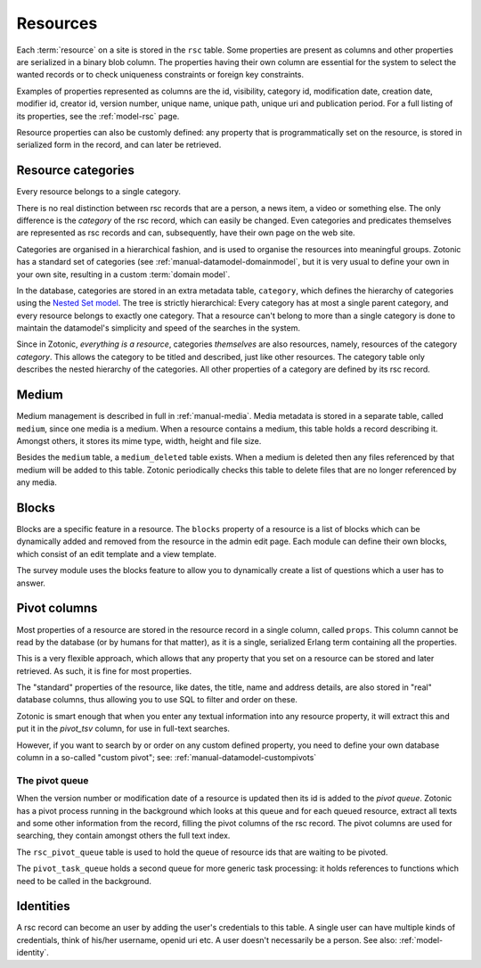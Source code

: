 .. _manual-datamodel-resources:

Resources
---------

Each :term:`resource` on a site is stored in the ``rsc`` table.  Some
properties are present as columns and other properties are serialized
in a binary blob column. The properties having their own column are
essential for the system to select the wanted records or to check
uniqueness constraints or foreign key constraints.

Examples of properties represented as columns are the id, visibility,
category id, modification date, creation date, modifier id, creator
id, version number, unique name, unique path, unique uri and
publication period. For a full listing of its properties, see the
:ref:`model-rsc` page.

Resource properties can also be customly defined: any property that is
programmatically set on the resource, is stored in serialized form in
the record, and can later be retrieved.

.. seealso:: :ref:`model-rsc`

.. _manual-datamodel-categories:
             
Resource categories
...................

Every resource belongs to a single category.

There is no real distinction between rsc records that are a person, a
news item, a video or something else. The only difference is the
`category` of the rsc record, which can easily be changed. Even
categories and predicates themselves are represented as rsc records
and can, subsequently, have their own page on the web site.

Categories are organised in a hierarchical fashion, and is used to
organise the resources into meaningful groups. Zotonic has a standard
set of categories (see :ref:`manual-datamodel-domainmodel`, but it is
very usual to define your own in your own site, resulting in a custom
:term:`domain model`.

In the database, categories are stored in an extra metadata table,
``category``, which defines the hierarchy of categories using the
`Nested Set model
<http://en.wikipedia.org/wiki/Nested_set_model>`_. The tree is
strictly hierarchical: Every category has at most a single parent
category, and every resource belongs to exactly one category.  That a
resource can't belong to more than a single category is done to
maintain the datamodel's simplicity and speed of the searches in the
system.

Since in Zotonic, `everything is a resource`, categories `themselves`
are also resources, namely, resources of the category `category`. This
allows the category to be titled and described, just like other
resources. The category table only describes the nested hierarchy of
the categories. All other properties of a category are defined by its
rsc record.

.. seealso:: :ref:`model-category`


Medium
......

Medium management is described in full in :ref:`manual-media`. Media
metadata is stored in a separate table, called ``medium``, since one
media is a medium. When a resource contains a medium, this table holds
a record describing it. Amongst others, it stores its mime type,
width, height and file size.

Besides the ``medium`` table, a ``medium_deleted`` table exists. When
a medium is deleted then any files referenced by that medium will be
added to this table. Zotonic periodically checks this table to delete
files that are no longer referenced by any media.

.. seealso:: :ref:`model-media`


Blocks
......

Blocks are a specific feature in a resource. The ``blocks`` property
of a resource is a list of blocks which can be dynamically added and
removed from the resource in the admin edit page. Each module can
define their own blocks, which consist of an edit template and a view
template.

The survey module uses the blocks feature to allow you to dynamically
create a list of questions which a user has to answer.

.. todo:: Fix blocks documentation


Pivot columns
.............

Most properties of a resource are stored in the resource record in a
single column, called ``props``. This column cannot be read by the
database (or by humans for that matter), as it is a single, serialized
Erlang term containing all the properties.

This is a very flexible approach, which allows that any property that
you set on a resource can be stored and later retrieved. As such, it
is fine for most properties.

The "standard" properties of the resource, like dates, the title, name
and address details, are also stored in "real" database columns, thus
allowing you to use SQL to filter and order on these.

Zotonic is smart enough that when you enter any textual information
into any resource property, it will extract this and put it in the
`pivot_tsv` column, for use in full-text searches.

However, if you want to search by or order on any custom defined
property, you need to define your own database column in a so-called
"custom pivot"; see: :ref:`manual-datamodel-custompivots`

The pivot queue
'''''''''''''''

When the version number or modification date of a resource is updated
then its id is added to the `pivot queue`. Zotonic has a pivot process
running in the background which looks at this queue and for each
queued resource, extract all texts and some other information from the
record, filling the pivot columns of the rsc record. The pivot columns
are used for searching, they contain amongst others the full text
index.

The ``rsc_pivot_queue`` table is used to hold the queue of resource
ids that are waiting to be pivoted.

The ``pivot_task_queue`` holds a second queue for more generic task
processing: it holds references to functions which need to be called
in the background.


Identities
..........

A rsc record can become an user by adding the user's credentials to
this table. A single user can have multiple kinds of credentials,
think of his/her username, openid uri etc. A user doesn't necessarily
be a person. See also: :ref:`model-identity`.

